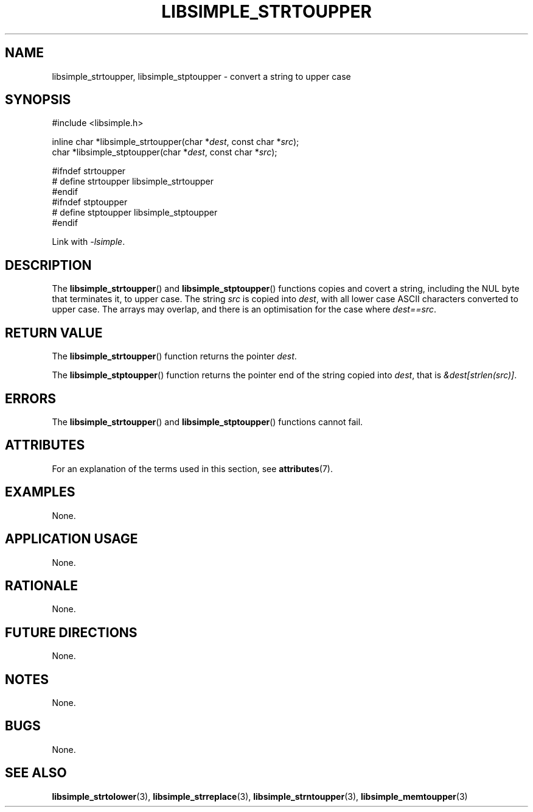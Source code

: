 .TH LIBSIMPLE_STRTOUPPER 3 libsimple
.SH NAME
libsimple_strtoupper, libsimple_stptoupper \- convert a string to upper case

.SH SYNOPSIS
.nf
#include <libsimple.h>

inline char *libsimple_strtoupper(char *\fIdest\fP, const char *\fIsrc\fP);
char *libsimple_stptoupper(char *\fIdest\fP, const char *\fIsrc\fP);

#ifndef strtoupper
# define strtoupper libsimple_strtoupper
#endif
#ifndef stptoupper
# define stptoupper libsimple_stptoupper
#endif
.fi
.PP
Link with
.IR \-lsimple .

.SH DESCRIPTION
The
.BR libsimple_strtoupper ()
and
.BR libsimple_stptoupper ()
functions copies and covert a string, including the
NUL byte that terminates it, to upper case.
The string
.I src
is copied into
.IR dest ,
with all lower case ASCII characters converted to
upper case. The arrays may overlap, and there is
an optimisation for the case where
.IR dest==src .

.SH RETURN VALUE
The
.BR libsimple_strtoupper ()
function returns the pointer
.IR dest .
.PP
The
.BR libsimple_stptoupper ()
function returns the pointer
end of the string copied into
.IR dest ,
that is
.IR &dest[strlen(src)] .

.SH ERRORS
The
.BR libsimple_strtoupper ()
and
.BR libsimple_stptoupper ()
functions cannot fail.

.SH ATTRIBUTES
For an explanation of the terms used in this section, see
.BR attributes (7).
.TS
allbox;
lb lb lb
l l l.
Interface	Attribute	Value
T{
.BR libsimple_strtoupper (),
.br
.BR libsimple_stptoupper ()
T}	Thread safety	MT-Safe
T{
.BR libsimple_strtoupper (),
.br
.BR libsimple_stptoupper ()
T}	Async-signal safety	AS-Safe
T{
.BR libsimple_strtoupper (),
.br
.BR libsimple_stptoupper ()
T}	Async-cancel safety	AC-Safe
.TE

.SH EXAMPLES
None.

.SH APPLICATION USAGE
None.

.SH RATIONALE
None.

.SH FUTURE DIRECTIONS
None.

.SH NOTES
None.

.SH BUGS
None.

.SH SEE ALSO
.BR libsimple_strtolower (3),
.BR libsimple_strreplace (3),
.BR libsimple_strntoupper (3),
.BR libsimple_memtoupper (3)
